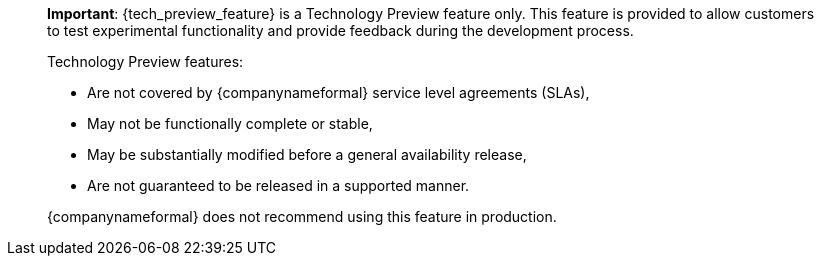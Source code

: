 ____
*Important*: {tech_preview_feature} is a Technology Preview feature only. This feature is provided to allow customers to test experimental functionality and provide feedback during the development process.

Technology Preview features:

* Are not covered by {companynameformal} service level agreements (SLAs),
* May not be functionally complete or stable,
* May be substantially modified before a general availability release,
* Are not guaranteed to be released in a supported manner.

{companynameformal} does not recommend using this feature in production.
____
